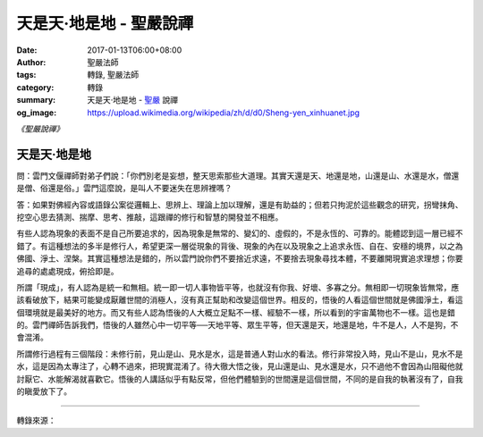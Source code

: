 天是天‧地是地 - 聖嚴說禪
########################

:date: 2017-01-13T06:00+08:00
:author: 聖嚴法師
:tags: 轉錄, 聖嚴法師
:category: 轉錄
:summary: 天是天‧地是地 - `聖嚴`_ 說禪
:og_image: https://upload.wikimedia.org/wikipedia/zh/d/d0/Sheng-yen_xinhuanet.jpg


*《聖嚴說禪》*

天是天‧地是地
+++++++++++++

問：雲門文偃禪師對弟子們說：「你們別老是妄想，整天思索那些大道理。其實天還是天、地還是地，山還是山、水還是水，僧還是僧、俗還是俗。」雲門這麼說，是叫人不要迷失在思辨裡嗎？

答：如果對佛經內容或語錄公案從邏輯上、思辨上、理論上加以理解，還是有助益的；但若只拘泥於這些觀念的研究，拐彎抹角、挖空心思去猜測、揣摩、思考、推敲，這跟禪的修行和智慧的開發並不相應。

有些人認為現象的表面不是自己所要追求的，因為現象是無常的、變幻的、虛假的，不是永恆的、可靠的。能體認到這一層已經不錯了。有這種想法的多半是修行人，希望更深一層從現象的背後、現象的內在以及現象之上追求永恆、自在、安穩的境界，以之為佛國、淨土、涅槃。其實這種想法是錯的，所以雲門說你們不要捨近求遠，不要捨去現象尋找本體，不要離開現實追求理想；你要追尋的處處現成，俯拾即是。

所謂「現成」，有人認為是統一和無相。統一即一切人事物皆平等，也就沒有你我、好壞、多寡之分。無相即一切現象皆無常，應該看破放下，結果可能變成厭離世間的消極人，沒有真正幫助和改變這個世界。相反的，悟後的人看這個世間就是佛國淨土，看這個環境就是最美好的地方。而又有些人認為悟後的人大概立足點不一樣、經驗不一樣，所以看到的宇宙萬物也不一樣。這也是錯的。雲門禪師告訴我們，悟後的人雖然心中一切平等──天地平等、眾生平等，但天還是天，地還是地，牛不是人，人不是狗，不會混淆。

所謂修行過程有三個階段：未修行前，見山是山、見水是水，這是普通人對山水的看法。修行非常投入時，見山不是山，見水不是水，這是因為太專注了，心轉不過來，把現實混淆了。待大徹大悟之後，見山還是山、見水還是水，只不過他不會因為山阻礙他就討厭它、水能解渴就喜歡它。悟後的人講話似乎有點反常，但他們體驗到的世間還是這個世間，不同的是自我的執著沒有了，自我的瞋愛放下了。

----

轉錄來源：

.. raw:: html

  <iframe src="https://www.facebook.com/plugins/post.php?href=https%3A%2F%2Fwww.facebook.com%2Fddsanghau%2Fposts%2F593122984227168%3A0&width=500" width="500" height="554" style="border:none;overflow:hidden" scrolling="no" frameborder="0" allowTransparency="true"></iframe>

.. _聖嚴: http://www.shengyen.org/

